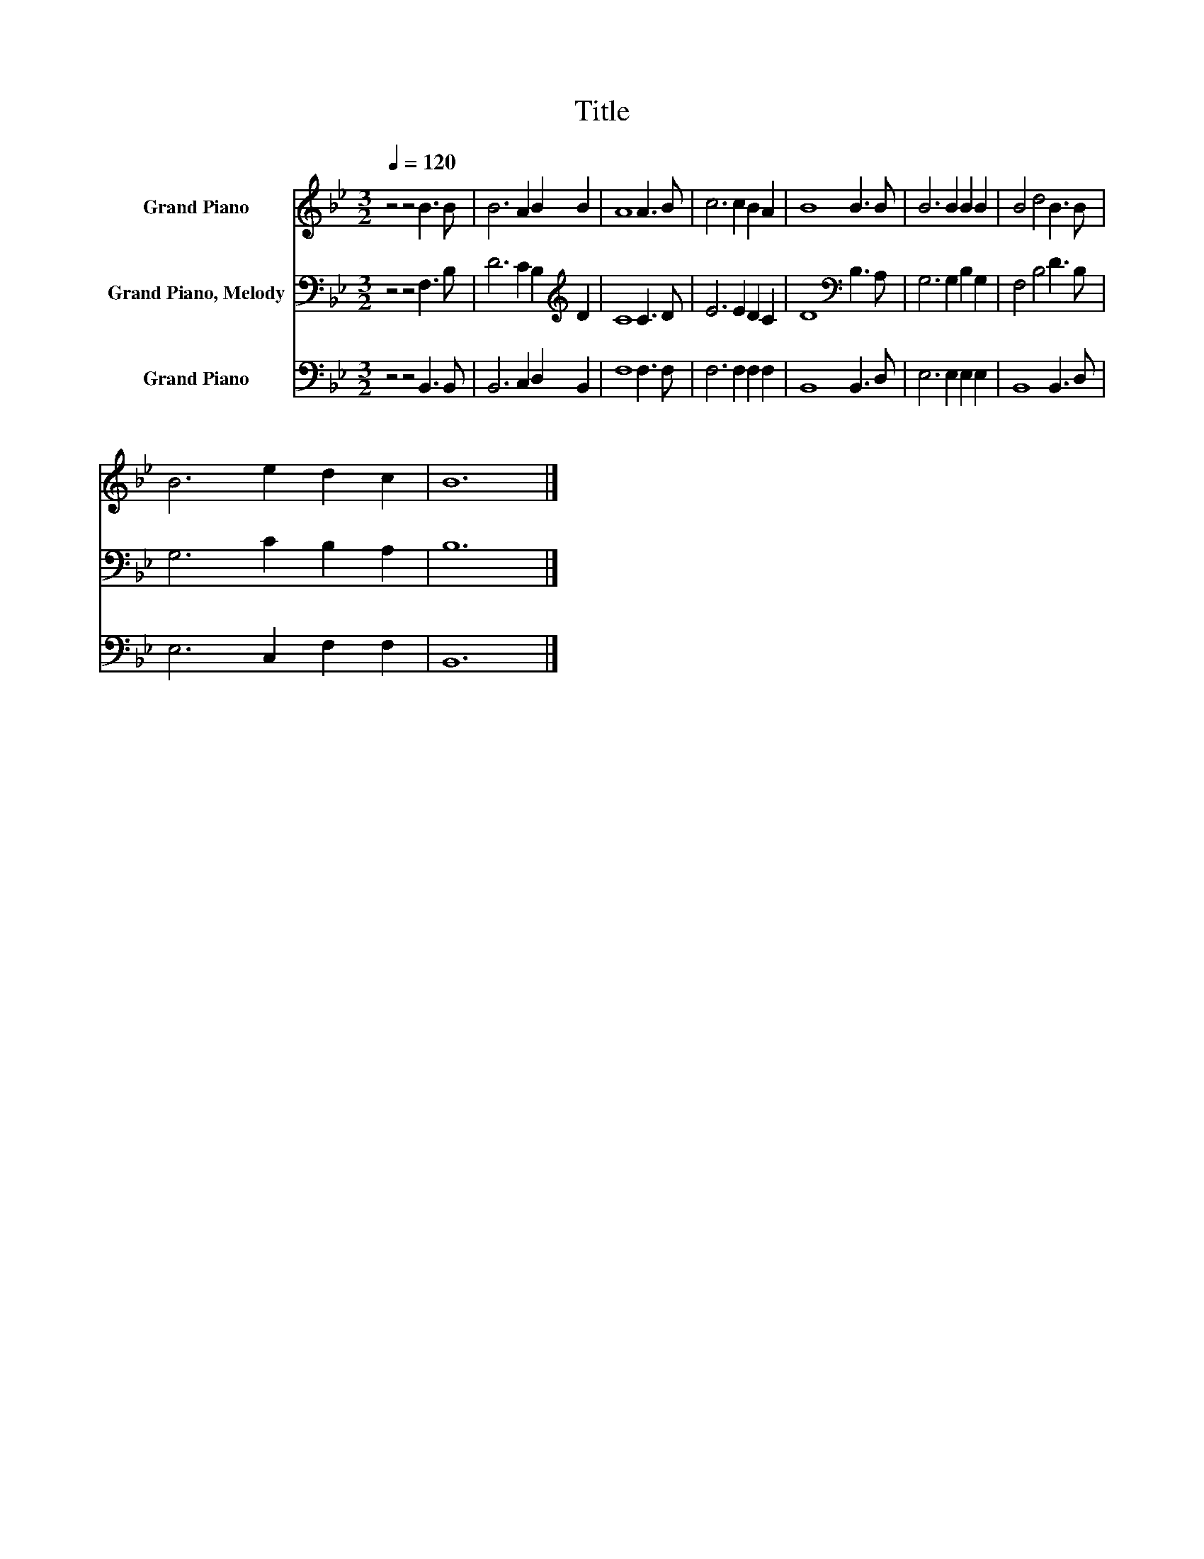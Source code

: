X:1
T:Title
%%score 1 2 3
L:1/8
Q:1/4=120
M:3/2
K:Bb
V:1 treble nm="Grand Piano"
V:2 bass nm="Grand Piano, Melody"
V:3 bass nm="Grand Piano"
V:1
 z4 z4 B3 B | B6 A2 B2 B2 | A8 A3 B | c6 c2 B2 A2 | B8 B3 B | B6 B2 B2 B2 | B4 d4 B3 B | %7
 B6 e2 d2 c2 | B12 |] %9
V:2
 z4 z4 F,3 B, | D6 C2 B,2[K:treble] D2 | C8 C3 D | E6 E2 D2 C2 | D8[K:bass] B,3 A, | %5
 G,6 G,2 B,2 G,2 | F,4 B,4 D3 B, | G,6 C2 B,2 A,2 | B,12 |] %9
V:3
 z4 z4 B,,3 B,, | B,,6 C,2 D,2 B,,2 | F,8 F,3 F, | F,6 F,2 F,2 F,2 | B,,8 B,,3 D, | %5
 E,6 E,2 E,2 E,2 | B,,8 B,,3 D, | E,6 C,2 F,2 F,2 | B,,12 |] %9


